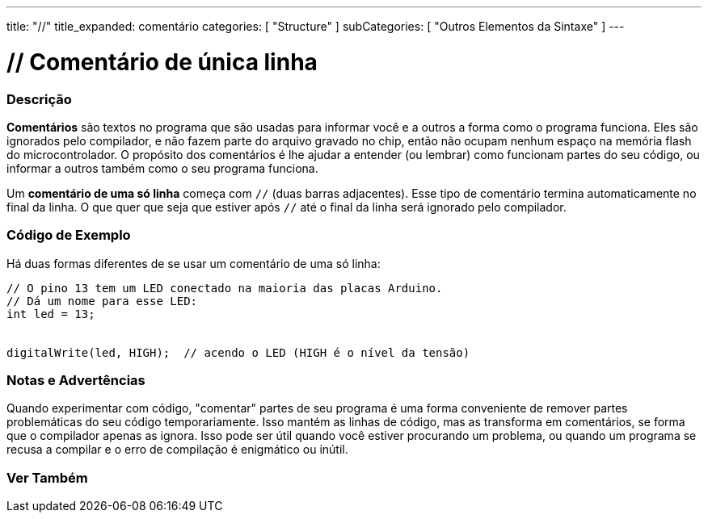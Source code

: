 ---
title: "//"
title_expanded: comentário
categories: [ "Structure" ]
subCategories: [ "Outros Elementos da Sintaxe" ]
---

= // Comentário de única linha

// OVERVIEW SECTION STARTS
[#overview]
--

[float]
=== Descrição
*Comentários* são textos no programa que são usadas para informar você e a outros a forma como o programa funciona. Eles são ignorados pelo compilador, e não fazem parte do arquivo gravado no chip, então não ocupam nenhum espaço na memória flash do microcontrolador. O propósito dos comentários é lhe ajudar a entender (ou lembrar) como funcionam partes do seu código, ou informar a outros também como o seu programa funciona.
[%hardbreaks]

Um *comentário de uma só linha* começa com `//` (duas barras adjacentes). Esse tipo de comentário termina automaticamente no final da linha. O que quer que seja que estiver após `//` até o final da linha será ignorado pelo compilador.
--
// OVERVIEW SECTION ENDS


// HOW TO USE SECTION STARTS
[#howtouse]
--

[float]
=== Código de Exemplo
Há duas formas diferentes de se usar um comentário de uma só linha:

[source,arduino]
----
// O pino 13 tem um LED conectado na maioria das placas Arduino.
// Dá um nome para esse LED:
int led = 13;


digitalWrite(led, HIGH);  // acendo o LED (HIGH é o nível da tensão)
----
[%hardbreaks]

[float]
=== Notas e Advertências
Quando experimentar com código, "comentar" partes de seu programa é uma forma conveniente de remover partes problemáticas do seu código temporariamente. Isso mantém as linhas de código, mas as transforma em comentários, se forma que o compilador apenas as ignora. Isso pode ser útil quando você estiver procurando um problema, ou quando um programa se recusa a compilar e o erro de compilação é enigmático ou inútil.
[%hardbreaks]


--
// HOW TO USE SECTION ENDS


// SEE ALSO SECTION BEGINS
[#see_also]
--

[float]
=== Ver Também

[role="language"]

--
// SEE ALSO SECTION ENDS
